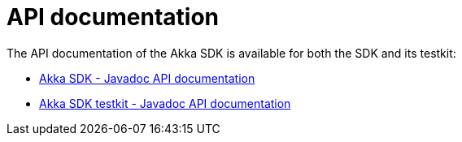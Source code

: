 = API documentation

The API documentation of the Akka SDK is available for both the SDK and its testkit:

* xref:java:attachment$api/index.html[Akka SDK - Javadoc API documentation]
* xref:java:attachment$testkit/index.html[Akka SDK testkit - Javadoc API documentation]
